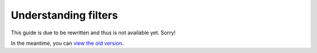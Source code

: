 Understanding filters
#####################

This guide is due to be rewritten and thus is not available yet. Sorry!

In the meantime, you can `view the old version <https://analytix.readthedocs.io/en/v2.2.0.post0/refs/yt-analytics-reports.html>`_.
